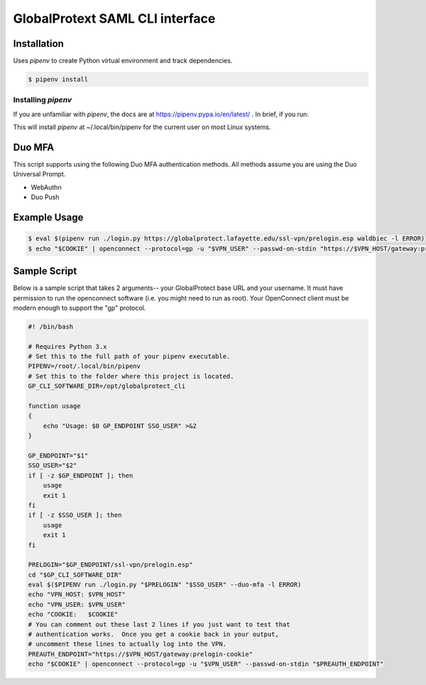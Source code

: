 ##################################
 GlobalProtext SAML CLI interface
##################################

**************
 Installation
**************

Uses `pipenv` to create Python virtual environment and track
dependencies.

.. code:: shell

   $ pipenv install

Installing `pipenv`
===================

If you are unfamiliar with `pipenv`, the docs are at
https://pipenv.pypa.io/en/latest/ . In brief, if you run:

..
   code::bash

   $ pip install --user pipenv

This will install `pipenv` at ~/.local/bin/pipenv for the current user
on most Linux systems.

*********
 Duo MFA
*********

This script supports using the following Duo MFA authentication methods.
All methods assume you are using the Duo Universal Prompt.

-  WebAuthn
-  Duo Push

***************
 Example Usage
***************

.. code:: shell

   $ eval $(pipenv run ./login.py https://globalprotect.lafayette.edu/ssl-vpn/prelogin.esp waldbiec -l ERROR)
   $ echo "$COOKIE" | openconnect --protocol=gp -u "$VPN_USER" --passwd-on-stdin "https://$VPN_HOST/gateway:prelogin-cookie"

***************
 Sample Script
***************

Below is a sample script that takes 2 arguments-- your GlobalProtect
base URL and your username. It must have permission to run the
openconnect software (i.e. you might need to run as root). Your
OpenConnect client must be modern enough to support the "gp" protocol.

.. code:: shell

   #! /bin/bash

   # Requires Python 3.x
   # Set this to the full path of your pipenv executable.
   PIPENV=/root/.local/bin/pipenv
   # Set this to the folder where this project is located.
   GP_CLI_SOFTWARE_DIR=/opt/globalprotect_cli

   function usage
   {
       echo "Usage: $0 GP_ENDPOINT SSO_USER" >&2
   }

   GP_ENDPOINT="$1"
   SSO_USER="$2"
   if [ -z $GP_ENDPOINT ]; then
       usage
       exit 1
   fi
   if [ -z $SSO_USER ]; then
       usage
       exit 1
   fi

   PRELOGIN="$GP_ENDPOINT/ssl-vpn/prelogin.esp"
   cd "$GP_CLI_SOFTWARE_DIR"
   eval $($PIPENV run ./login.py "$PRELOGIN" "$SSO_USER" --duo-mfa -l ERROR)
   echo "VPN_HOST: $VPN_HOST"
   echo "VPN_USER: $VPN_USER"
   echo "COOKIE:   $COOKIE"
   # You can comment out these last 2 lines if you just want to test that
   # authentication works.  Once you get a cookie back in your output,
   # uncomment these lines to actually log into the VPN.
   PREAUTH_ENDPOINT="https://$VPN_HOST/gateway:prelogin-cookie"
   echo "$COOKIE" | openconnect --protocol=gp -u "$VPN_USER" --passwd-on-stdin "$PREAUTH_ENDPOINT"
